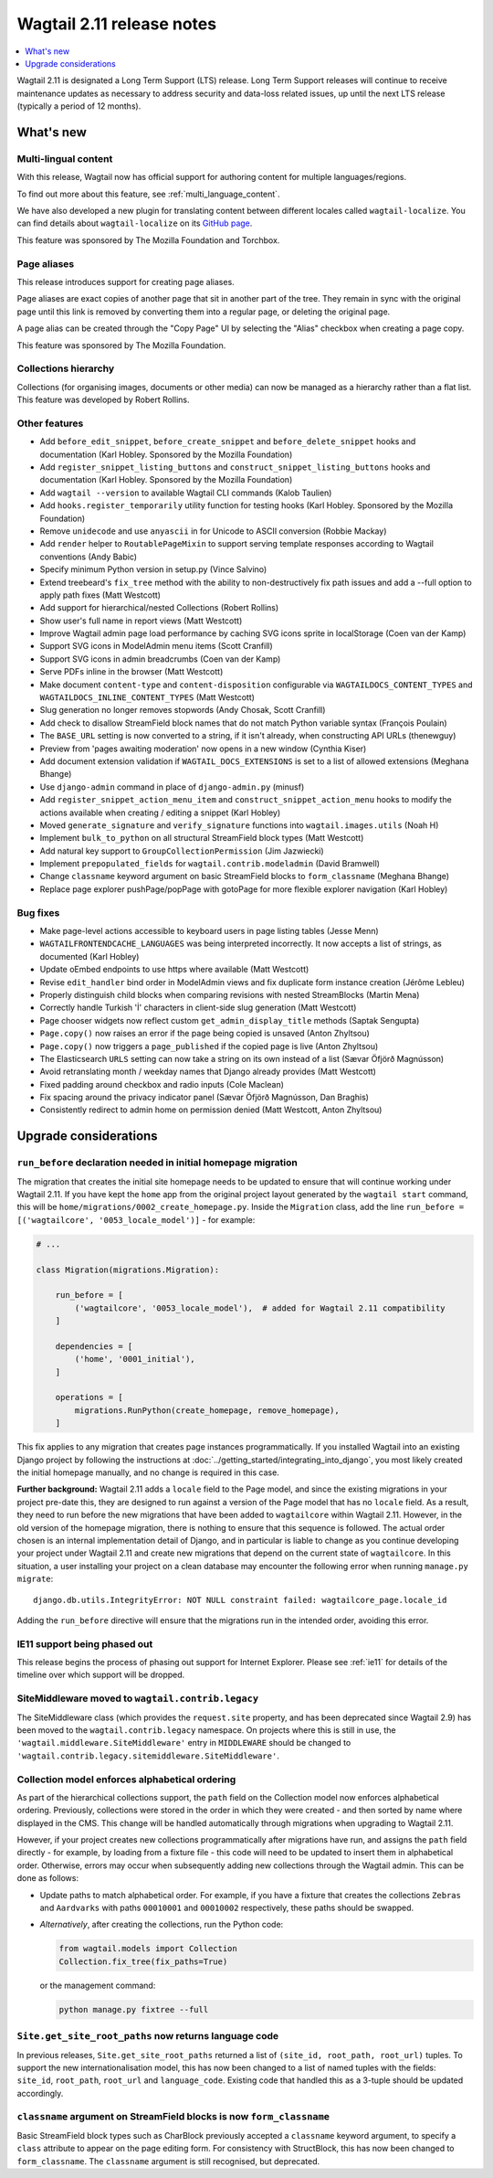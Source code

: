 ==========================
Wagtail 2.11 release notes
==========================

.. contents::
    :local:
    :depth: 1


Wagtail 2.11 is designated a Long Term Support (LTS) release. Long Term Support releases will continue to receive maintenance updates as necessary to address security and data-loss related issues, up until the next LTS release (typically a period of 12 months).


What's new
==========

Multi-lingual content
~~~~~~~~~~~~~~~~~~~~~

With this release, Wagtail now has official support for authoring content
for multiple languages/regions.

To find out more about this feature, see :ref:`multi_language_content`.

We have also developed a new plugin for translating content between different
locales called ``wagtail-localize``. You can find details about ``wagtail-localize``
on its `GitHub page <https://github.com/wagtail/wagtail-localize>`_.

This feature was sponsored by The Mozilla Foundation and Torchbox.


Page aliases
~~~~~~~~~~~~

This release introduces support for creating page aliases.

Page aliases are exact copies of another page that sit in another part of the tree.
They remain in sync with the original page until this link is removed by converting them into a regular page, or deleting the original page.

A page alias can be created through the "Copy Page" UI by selecting the "Alias" checkbox when creating a page copy.

This feature was sponsored by The Mozilla Foundation.


Collections hierarchy
~~~~~~~~~~~~~~~~~~~~~

Collections (for organising images, documents or other media) can now be managed as a hierarchy rather than a flat list. This feature was developed by Robert Rollins.


Other features
~~~~~~~~~~~~~~

* Add ``before_edit_snippet``, ``before_create_snippet`` and ``before_delete_snippet`` hooks and documentation (Karl Hobley. Sponsored by the Mozilla Foundation)
* Add ``register_snippet_listing_buttons`` and ``construct_snippet_listing_buttons`` hooks and documentation (Karl Hobley. Sponsored by the Mozilla Foundation)
* Add ``wagtail --version`` to available Wagtail CLI commands (Kalob Taulien)
* Add ``hooks.register_temporarily`` utility function for testing hooks (Karl Hobley. Sponsored by the Mozilla Foundation)
* Remove ``unidecode`` and use ``anyascii`` in for Unicode to ASCII conversion (Robbie Mackay)
* Add ``render`` helper to ``RoutablePageMixin`` to support serving template responses according to Wagtail conventions (Andy Babic)
* Specify minimum Python version in setup.py (Vince Salvino)
* Extend treebeard's ``fix_tree`` method with the ability to non-destructively fix path issues and add a --full option to apply path fixes (Matt Westcott)
* Add support for hierarchical/nested Collections (Robert Rollins)
* Show user's full name in report views (Matt Westcott)
* Improve Wagtail admin page load performance by caching SVG icons sprite in localStorage (Coen van der Kamp)
* Support SVG icons in ModelAdmin menu items (Scott Cranfill)
* Support SVG icons in admin breadcrumbs (Coen van der Kamp)
* Serve PDFs inline in the browser (Matt Westcott)
* Make document ``content-type`` and ``content-disposition`` configurable via ``WAGTAILDOCS_CONTENT_TYPES`` and ``WAGTAILDOCS_INLINE_CONTENT_TYPES`` (Matt Westcott)
* Slug generation no longer removes stopwords (Andy Chosak, Scott Cranfill)
* Add check to disallow StreamField block names that do not match Python variable syntax (François Poulain)
* The ``BASE_URL`` setting is now converted to a string, if it isn't already, when constructing API URLs (thenewguy)
* Preview from 'pages awaiting moderation' now opens in a new window (Cynthia Kiser)
* Add document extension validation if ``WAGTAIL_DOCS_EXTENSIONS`` is set to a list of allowed extensions (Meghana Bhange)
* Use ``django-admin`` command in place of ``django-admin.py`` (minusf)
* Add ``register_snippet_action_menu_item`` and ``construct_snippet_action_menu`` hooks to modify the actions available when creating / editing a snippet (Karl Hobley)
* Moved ``generate_signature`` and ``verify_signature`` functions into ``wagtail.images.utils`` (Noah H)
* Implement ``bulk_to_python`` on all structural StreamField block types (Matt Westcott)
* Add natural key support to ``GroupCollectionPermission`` (Jim Jazwiecki)
* Implement ``prepopulated_fields`` for ``wagtail.contrib.modeladmin`` (David Bramwell)
* Change ``classname`` keyword argument on basic StreamField blocks to ``form_classname`` (Meghana Bhange)
* Replace page explorer pushPage/popPage with gotoPage for more flexible explorer navigation (Karl Hobley)


Bug fixes
~~~~~~~~~

* Make page-level actions accessible to keyboard users in page listing tables (Jesse Menn)
* ``WAGTAILFRONTENDCACHE_LANGUAGES`` was being interpreted incorrectly. It now accepts a list of strings, as documented (Karl Hobley)
* Update oEmbed endpoints to use https where available (Matt Westcott)
* Revise ``edit_handler`` bind order in ModelAdmin views and fix duplicate form instance creation (Jérôme Lebleu)
* Properly distinguish child blocks when comparing revisions with nested StreamBlocks (Martin Mena)
* Correctly handle Turkish 'İ' characters in client-side slug generation (Matt Westcott)
* Page chooser widgets now reflect custom ``get_admin_display_title`` methods (Saptak Sengupta)
* ``Page.copy()`` now raises an error if the page being copied is unsaved (Anton Zhyltsou)
* ``Page.copy()`` now triggers a ``page_published`` if the copied page is live (Anton Zhyltsou)
* The Elasticsearch ``URLS`` setting can now take a string on its own instead of a list (Sævar Öfjörð Magnússon)
* Avoid retranslating month / weekday names that Django already provides (Matt Westcott)
* Fixed padding around checkbox and radio inputs (Cole Maclean)
* Fix spacing around the privacy indicator panel (Sævar Öfjörð Magnússon, Dan Braghis)
* Consistently redirect to admin home on permission denied (Matt Westcott, Anton Zhyltsou)


Upgrade considerations
======================

``run_before`` declaration needed in initial homepage migration
~~~~~~~~~~~~~~~~~~~~~~~~~~~~~~~~~~~~~~~~~~~~~~~~~~~~~~~~~~~~~~~

The migration that creates the initial site homepage needs to be updated to ensure that will continue working under Wagtail 2.11. If you have kept the ``home`` app from the original project layout generated by the ``wagtail start`` command, this will be ``home/migrations/0002_create_homepage.py``. Inside the ``Migration`` class, add the line ``run_before = [('wagtailcore', '0053_locale_model')]`` - for example:

.. code-block:: python

    # ...

    class Migration(migrations.Migration):

        run_before = [
            ('wagtailcore', '0053_locale_model'),  # added for Wagtail 2.11 compatibility
        ]

        dependencies = [
            ('home', '0001_initial'),
        ]

        operations = [
            migrations.RunPython(create_homepage, remove_homepage),
        ]

This fix applies to any migration that creates page instances programmatically. If you installed Wagtail into an existing Django project by following the instructions at :doc:`../getting_started/integrating_into_django`, you most likely created the initial homepage manually, and no change is required in this case.

**Further background:** Wagtail 2.11 adds a ``locale`` field to the Page model, and since the existing migrations in your project pre-date this, they are designed to run against a version of the Page model that has no ``locale`` field. As a result, they need to run before the new migrations that have been added to ``wagtailcore`` within Wagtail 2.11. However, in the old version of the homepage migration, there is nothing to ensure that this sequence is followed. The actual order chosen is an internal implementation detail of Django, and in particular is liable to change as you continue developing your project under Wagtail 2.11 and create new migrations that depend on the current state of ``wagtailcore``. In this situation, a user installing your project on a clean database may encounter the following error when running ``manage.py migrate``::

    django.db.utils.IntegrityError: NOT NULL constraint failed: wagtailcore_page.locale_id

Adding the ``run_before`` directive will ensure that the migrations run in the intended order, avoiding this error.


IE11 support being phased out
~~~~~~~~~~~~~~~~~~~~~~~~~~~~~

This release begins the process of phasing out support for Internet Explorer. Please see :ref:`ie11` for details of the timeline over which support will be dropped.


SiteMiddleware moved to ``wagtail.contrib.legacy``
~~~~~~~~~~~~~~~~~~~~~~~~~~~~~~~~~~~~~~~~~~~~~~~~~~

The SiteMiddleware class (which provides the ``request.site`` property, and has been deprecated since Wagtail 2.9) has been moved to the ``wagtail.contrib.legacy`` namespace. On projects where this is still in use, the ``'wagtail.middleware.SiteMiddleware'`` entry in ``MIDDLEWARE`` should be changed to ``'wagtail.contrib.legacy.sitemiddleware.SiteMiddleware'``.


Collection model enforces alphabetical ordering
~~~~~~~~~~~~~~~~~~~~~~~~~~~~~~~~~~~~~~~~~~~~~~~

As part of the hierarchical collections support, the ``path`` field on the Collection model now enforces alphabetical ordering. Previously, collections were stored in the order in which they were created - and then sorted by name where displayed in the CMS. This change will be handled automatically through migrations when upgrading to Wagtail 2.11.

However, if your project creates new collections programmatically after migrations have run, and assigns the ``path`` field directly - for example, by loading from a fixture file - this code will need to be updated to insert them in alphabetical order. Otherwise, errors may occur when subsequently adding new collections through the Wagtail admin. This can be done as follows:

* Update paths to match alphabetical order. For example, if you have a fixture that creates the collections ``Zebras`` and ``Aardvarks`` with paths ``00010001`` and ``00010002`` respectively, these paths should be swapped.
* *Alternatively*, after creating the collections, run the Python code:

  .. code-block:: python

      from wagtail.models import Collection
      Collection.fix_tree(fix_paths=True)

  or the management command:

  .. code-block:: console

      python manage.py fixtree --full


``Site.get_site_root_paths`` now returns language code
~~~~~~~~~~~~~~~~~~~~~~~~~~~~~~~~~~~~~~~~~~~~~~~~~~~~~~

In previous releases, ``Site.get_site_root_paths`` returned a list of ``(site_id, root_path, root_url)`` tuples. To support the new internationalisation model, this has now been changed to a list of named tuples with the fields: ``site_id``, ``root_path``, ``root_url`` and ``language_code``. Existing code that handled this as a 3-tuple should be updated accordingly.


``classname`` argument on StreamField blocks is now ``form_classname``
~~~~~~~~~~~~~~~~~~~~~~~~~~~~~~~~~~~~~~~~~~~~~~~~~~~~~~~~~~~~~~~~~~~~~~

Basic StreamField block types such as CharBlock previously accepted a ``classname`` keyword argument, to specify a ``class`` attribute to appear on the page editing form. For consistency with StructBlock, this has now been changed to ``form_classname``. The ``classname`` argument is still recognised, but deprecated.
